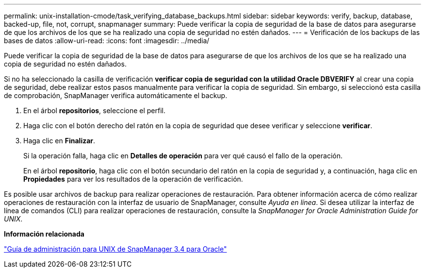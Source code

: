 ---
permalink: unix-installation-cmode/task_verifying_database_backups.html 
sidebar: sidebar 
keywords: verify, backup, database, backed-up, file, not, corrupt, snapmanager 
summary: Puede verificar la copia de seguridad de la base de datos para asegurarse de que los archivos de los que se ha realizado una copia de seguridad no estén dañados. 
---
= Verificación de los backups de las bases de datos
:allow-uri-read: 
:icons: font
:imagesdir: ../media/


[role="lead"]
Puede verificar la copia de seguridad de la base de datos para asegurarse de que los archivos de los que se ha realizado una copia de seguridad no estén dañados.

Si no ha seleccionado la casilla de verificación *verificar copia de seguridad con la utilidad Oracle DBVERIFY* al crear una copia de seguridad, debe realizar estos pasos manualmente para verificar la copia de seguridad. Sin embargo, si seleccionó esta casilla de comprobación, SnapManager verifica automáticamente el backup.

. En el árbol *repositorios*, seleccione el perfil.
. Haga clic con el botón derecho del ratón en la copia de seguridad que desee verificar y seleccione *verificar*.
. Haga clic en *Finalizar*.
+
Si la operación falla, haga clic en *Detalles de operación* para ver qué causó el fallo de la operación.

+
En el árbol *repositorio*, haga clic con el botón secundario del ratón en la copia de seguridad y, a continuación, haga clic en *Propiedades* para ver los resultados de la operación de verificación.



Es posible usar archivos de backup para realizar operaciones de restauración. Para obtener información acerca de cómo realizar operaciones de restauración con la interfaz de usuario de SnapManager, consulte _Ayuda en línea_. Si desea utilizar la interfaz de línea de comandos (CLI) para realizar operaciones de restauración, consulte la _SnapManager for Oracle Administration Guide for UNIX_.

*Información relacionada*

https://library.netapp.com/ecm/ecm_download_file/ECMP12471546["Guía de administración para UNIX de SnapManager 3.4 para Oracle"]
